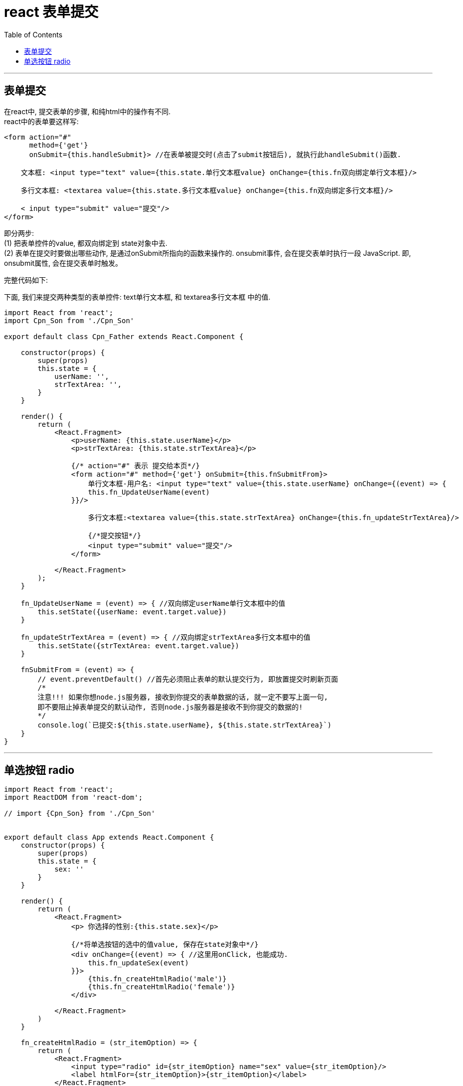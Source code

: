 
= react 表单提交
:toc:

---

== 表单提交

在react中, 提交表单的步骤, 和纯html中的操作有不同. +
react中的表单要这样写:
[source, typescript]
....
<form action="#"
      method={'get'}
      onSubmit={this.handleSubmit}> //在表单被提交时(点击了submit按钮后), 就执行此handleSubmit()函数.

    文本框: <input type="text" value={this.state.单行文本框value} onChange={this.fn双向绑定单行文本框}/>

    多行文本框: <textarea value={this.state.多行文本框value} onChange={this.fn双向绑定多行文本框}/>

    < input type="submit" value="提交"/>
</form>
....

即分两步: +
(1) 把表单控件的value, 都双向绑定到 state对象中去. +
(2) 表单在提交时要做出哪些动作, 是通过onSubmit所指向的函数来操作的. onsubmit事件, 会在提交表单时执行一段 JavaScript. 即, onsubmit属性, 会在提交表单时触发。



完整代码如下:

下面, 我们来提交两种类型的表单控件: text单行文本框, 和 textarea多行文本框 中的值.

[source, typescript]
....
import React from 'react';
import Cpn_Son from './Cpn_Son'

export default class Cpn_Father extends React.Component {

    constructor(props) {
        super(props)
        this.state = {
            userName: '',
            strTextArea: '',
        }
    }

    render() {
        return (
            <React.Fragment>
                <p>userName: {this.state.userName}</p>
                <p>strTextArea: {this.state.strTextArea}</p>

                {/* action="#" 表示 提交给本页*/}
                <form action="#" method={'get'} onSubmit={this.fnSubmitFrom}>
                    单行文本框-用户名: <input type="text" value={this.state.userName} onChange={(event) => {
                    this.fn_UpdateUserName(event)
                }}/>

                    多行文本框:<textarea value={this.state.strTextArea} onChange={this.fn_updateStrTextArea}/>

                    {/*提交按钮*/}
                    <input type="submit" value="提交"/>
                </form>

            </React.Fragment>
        );
    }

    fn_UpdateUserName = (event) => { //双向绑定userName单行文本框中的值
        this.setState({userName: event.target.value})
    }

    fn_updateStrTextArea = (event) => { //双向绑定strTextArea多行文本框中的值
        this.setState({strTextArea: event.target.value})
    }

    fnSubmitFrom = (event) => {
        // event.preventDefault() //首先必须阻止表单的默认提交行为, 即放置提交时刷新页面
        /*
        注意!!! 如果你想node.js服务器, 接收到你提交的表单数据的话, 就一定不要写上面一句,
        即不要阻止掉表单提交的默认动作, 否则node.js服务器是接收不到你提交的数据的!
        */
        console.log(`已提交:${this.state.userName}, ${this.state.strTextArea}`)
    }
}
....

---

== 单选按钮 radio

[source, typescript]
....
import React from 'react';
import ReactDOM from 'react-dom';

// import {Cpn_Son} from './Cpn_Son'


export default class App extends React.Component {
    constructor(props) {
        super(props)
        this.state = {
            sex: ''
        }
    }

    render() {
        return (
            <React.Fragment>
                <p> 你选择的性别:{this.state.sex}</p>

                {/*将单选按钮的选中的值value, 保存在state对象中*/}
                <div onChange={(event) => { //这里用onClick, 也能成功.
                    this.fn_updateSex(event)
                }}>
                    {this.fn_createHtmlRadio('male')}
                    {this.fn_createHtmlRadio('female')}
                </div>

            </React.Fragment>
        )
    }

    fn_createHtmlRadio = (str_itemOption) => {
        return (
            <React.Fragment>
                <input type="radio" id={str_itemOption} name="sex" value={str_itemOption}/>
                <label htmlFor={str_itemOption}>{str_itemOption}</label>
            </React.Fragment>
        )
    }

    fn_updateSex = (event) => {
        this.setState({sex: event.target.value})
    }
}
....

渲染出来的单选按钮的html代码为:
[source, html]
....
<div>
    <input type="radio" id="male" name="sex" value="male" />
    <label for="male">male</label>

    <input type="radio" id="female" name="sex" value="female" />
    <label for="female">female</label>
</div>
....

---

